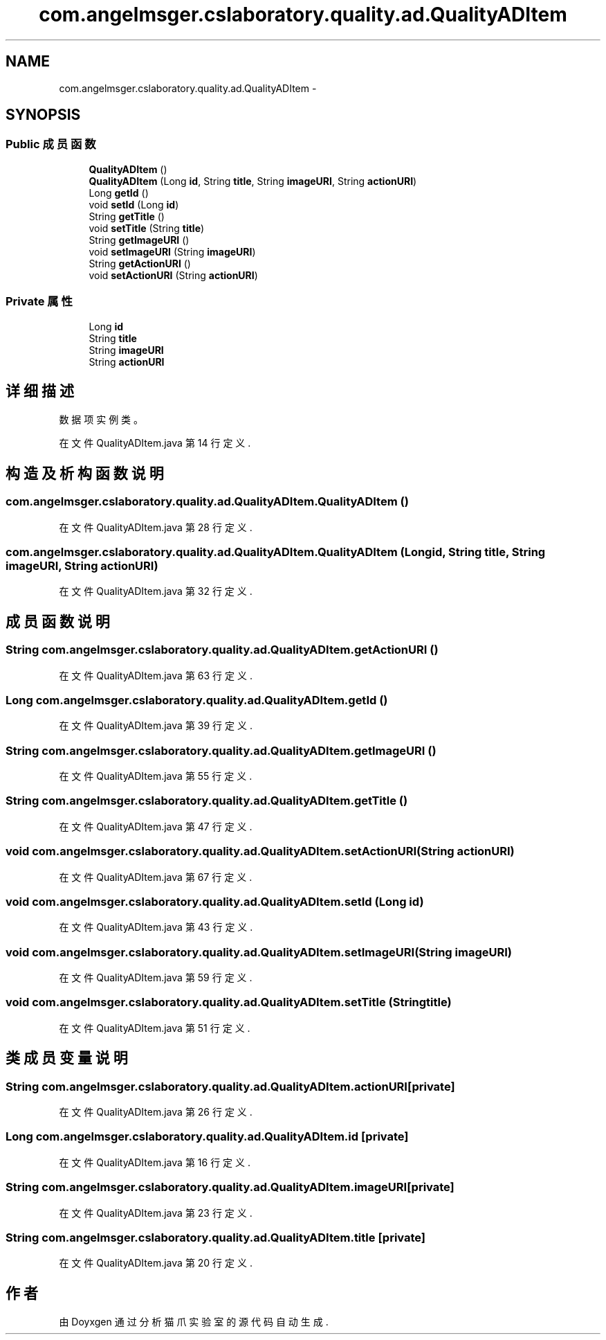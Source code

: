 .TH "com.angelmsger.cslaboratory.quality.ad.QualityADItem" 3 "2016年 十二月 27日 星期二" "Version 0.1.0" "猫爪实验室" \" -*- nroff -*-
.ad l
.nh
.SH NAME
com.angelmsger.cslaboratory.quality.ad.QualityADItem \- 
.SH SYNOPSIS
.br
.PP
.SS "Public 成员函数"

.in +1c
.ti -1c
.RI "\fBQualityADItem\fP ()"
.br
.ti -1c
.RI "\fBQualityADItem\fP (Long \fBid\fP, String \fBtitle\fP, String \fBimageURI\fP, String \fBactionURI\fP)"
.br
.ti -1c
.RI "Long \fBgetId\fP ()"
.br
.ti -1c
.RI "void \fBsetId\fP (Long \fBid\fP)"
.br
.ti -1c
.RI "String \fBgetTitle\fP ()"
.br
.ti -1c
.RI "void \fBsetTitle\fP (String \fBtitle\fP)"
.br
.ti -1c
.RI "String \fBgetImageURI\fP ()"
.br
.ti -1c
.RI "void \fBsetImageURI\fP (String \fBimageURI\fP)"
.br
.ti -1c
.RI "String \fBgetActionURI\fP ()"
.br
.ti -1c
.RI "void \fBsetActionURI\fP (String \fBactionURI\fP)"
.br
.in -1c
.SS "Private 属性"

.in +1c
.ti -1c
.RI "Long \fBid\fP"
.br
.ti -1c
.RI "String \fBtitle\fP"
.br
.ti -1c
.RI "String \fBimageURI\fP"
.br
.ti -1c
.RI "String \fBactionURI\fP"
.br
.in -1c
.SH "详细描述"
.PP 
数据项实例类。 
.PP
在文件 QualityADItem\&.java 第 14 行定义\&.
.SH "构造及析构函数说明"
.PP 
.SS "com\&.angelmsger\&.cslaboratory\&.quality\&.ad\&.QualityADItem\&.QualityADItem ()"

.PP
在文件 QualityADItem\&.java 第 28 行定义\&.
.SS "com\&.angelmsger\&.cslaboratory\&.quality\&.ad\&.QualityADItem\&.QualityADItem (Long id, String title, String imageURI, String actionURI)"

.PP
在文件 QualityADItem\&.java 第 32 行定义\&.
.SH "成员函数说明"
.PP 
.SS "String com\&.angelmsger\&.cslaboratory\&.quality\&.ad\&.QualityADItem\&.getActionURI ()"

.PP
在文件 QualityADItem\&.java 第 63 行定义\&.
.SS "Long com\&.angelmsger\&.cslaboratory\&.quality\&.ad\&.QualityADItem\&.getId ()"

.PP
在文件 QualityADItem\&.java 第 39 行定义\&.
.SS "String com\&.angelmsger\&.cslaboratory\&.quality\&.ad\&.QualityADItem\&.getImageURI ()"

.PP
在文件 QualityADItem\&.java 第 55 行定义\&.
.SS "String com\&.angelmsger\&.cslaboratory\&.quality\&.ad\&.QualityADItem\&.getTitle ()"

.PP
在文件 QualityADItem\&.java 第 47 行定义\&.
.SS "void com\&.angelmsger\&.cslaboratory\&.quality\&.ad\&.QualityADItem\&.setActionURI (String actionURI)"

.PP
在文件 QualityADItem\&.java 第 67 行定义\&.
.SS "void com\&.angelmsger\&.cslaboratory\&.quality\&.ad\&.QualityADItem\&.setId (Long id)"

.PP
在文件 QualityADItem\&.java 第 43 行定义\&.
.SS "void com\&.angelmsger\&.cslaboratory\&.quality\&.ad\&.QualityADItem\&.setImageURI (String imageURI)"

.PP
在文件 QualityADItem\&.java 第 59 行定义\&.
.SS "void com\&.angelmsger\&.cslaboratory\&.quality\&.ad\&.QualityADItem\&.setTitle (String title)"

.PP
在文件 QualityADItem\&.java 第 51 行定义\&.
.SH "类成员变量说明"
.PP 
.SS "String com\&.angelmsger\&.cslaboratory\&.quality\&.ad\&.QualityADItem\&.actionURI\fC [private]\fP"

.PP
在文件 QualityADItem\&.java 第 26 行定义\&.
.SS "Long com\&.angelmsger\&.cslaboratory\&.quality\&.ad\&.QualityADItem\&.id\fC [private]\fP"

.PP
在文件 QualityADItem\&.java 第 16 行定义\&.
.SS "String com\&.angelmsger\&.cslaboratory\&.quality\&.ad\&.QualityADItem\&.imageURI\fC [private]\fP"

.PP
在文件 QualityADItem\&.java 第 23 行定义\&.
.SS "String com\&.angelmsger\&.cslaboratory\&.quality\&.ad\&.QualityADItem\&.title\fC [private]\fP"

.PP
在文件 QualityADItem\&.java 第 20 行定义\&.

.SH "作者"
.PP 
由 Doyxgen 通过分析 猫爪实验室 的 源代码自动生成\&.
